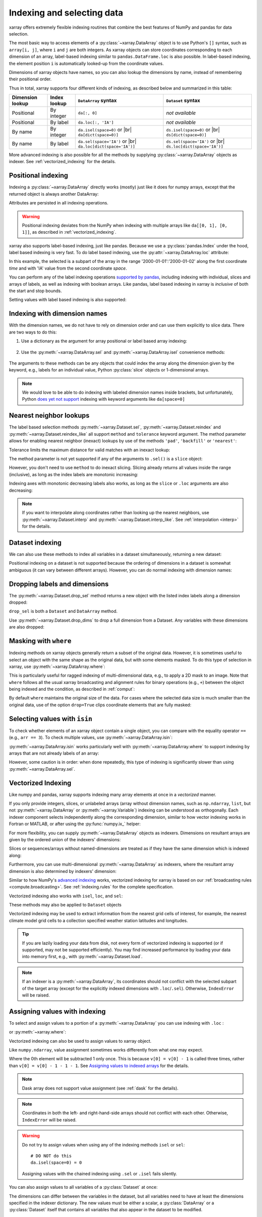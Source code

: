 .. _indexing:

Indexing and selecting data
===========================

.. ipython:: python
    :suppress:

    import numpy as np
    import pandas as pd
    import xarray as xr

    np.random.seed(123456)

xarray offers extremely flexible indexing routines that combine the best
features of NumPy and pandas for data selection.

The most basic way to access elements of a :py:class:`~xarray.DataArray`
object is to use Python's ``[]`` syntax, such as ``array[i, j]``, where
``i`` and ``j`` are both integers.
As xarray objects can store coordinates corresponding to each dimension of an
array, label-based indexing similar to ``pandas.DataFrame.loc`` is also possible.
In label-based indexing, the element position ``i`` is automatically
looked-up from the coordinate values.

Dimensions of xarray objects have names, so you can also lookup the dimensions
by name, instead of remembering their positional order.

Thus in total, xarray supports four different kinds of indexing, as described
below and summarized in this table:

.. |br| raw:: html

   <br />

+------------------+--------------+---------------------------------+--------------------------------+
| Dimension lookup | Index lookup | ``DataArray`` syntax            | ``Dataset`` syntax             |
+==================+==============+=================================+================================+
| Positional       | By integer   | ``da[:, 0]``                    | *not available*                |
+------------------+--------------+---------------------------------+--------------------------------+
| Positional       | By label     | ``da.loc[:, 'IA']``             | *not available*                |
+------------------+--------------+---------------------------------+--------------------------------+
| By name          | By integer   | ``da.isel(space=0)`` or |br|    | ``ds.isel(space=0)`` or |br|   |
|                  |              | ``da[dict(space=0)]``           | ``ds[dict(space=0)]``          |
+------------------+--------------+---------------------------------+--------------------------------+
| By name          | By label     | ``da.sel(space='IA')`` or |br|  | ``ds.sel(space='IA')`` or |br| |
|                  |              | ``da.loc[dict(space='IA')]``    | ``ds.loc[dict(space='IA')]``   |
+------------------+--------------+---------------------------------+--------------------------------+

More advanced indexing is also possible for all the methods by
supplying :py:class:`~xarray.DataArray` objects as indexer.
See :ref:`vectorized_indexing` for the details.


Positional indexing
-------------------

Indexing a :py:class:`~xarray.DataArray` directly works (mostly) just like it
does for numpy arrays, except that the returned object is always another
DataArray:

.. ipython:: python

    da = xr.DataArray(
        np.random.rand(4, 3),
        [
            ("time", pd.date_range("2000-01-01", periods=4)),
            ("space", ["IA", "IL", "IN"]),
        ],
    )
    da[:2]
    da[0, 0]
    da[:, [2, 1]]

Attributes are persisted in all indexing operations.

.. warning::

    Positional indexing deviates from the NumPy when indexing with multiple
    arrays like ``da[[0, 1], [0, 1]]``, as described in
    :ref:`vectorized_indexing`.

xarray also supports label-based indexing, just like pandas. Because
we use a :py:class:`pandas.Index` under the hood, label based indexing is very
fast. To do label based indexing, use the :py:attr:`~xarray.DataArray.loc` attribute:

.. ipython:: python

    da.loc["2000-01-01":"2000-01-02", "IA"]

In this example, the selected is a subpart of the array
in the range '2000-01-01':'2000-01-02' along the first coordinate `time`
and with 'IA' value from the second coordinate `space`.

You can perform any of the label indexing operations `supported by pandas`__,
including indexing with individual, slices and arrays of labels, as well as
indexing with boolean arrays. Like pandas, label based indexing in xarray is
*inclusive* of both the start and stop bounds.

__ http://pandas.pydata.org/pandas-docs/stable/indexing.html#indexing-label

Setting values with label based indexing is also supported:

.. ipython:: python

    da.loc["2000-01-01", ["IL", "IN"]] = -10
    da


Indexing with dimension names
-----------------------------

With the dimension names, we do not have to rely on dimension order and can
use them explicitly to slice data. There are two ways to do this:

1. Use a dictionary as the argument for array positional or label based array
   indexing:

    .. ipython:: python

        # index by integer array indices
        da[dict(space=0, time=slice(None, 2))]

        # index by dimension coordinate labels
        da.loc[dict(time=slice("2000-01-01", "2000-01-02"))]

2. Use the :py:meth:`~xarray.DataArray.sel` and :py:meth:`~xarray.DataArray.isel`
   convenience methods:

    .. ipython:: python

        # index by integer array indices
        da.isel(space=0, time=slice(None, 2))

        # index by dimension coordinate labels
        da.sel(time=slice("2000-01-01", "2000-01-02"))

The arguments to these methods can be any objects that could index the array
along the dimension given by the keyword, e.g., labels for an individual value,
Python :py:class:`slice` objects or 1-dimensional arrays.

.. note::

    We would love to be able to do indexing with labeled dimension names inside
    brackets, but unfortunately, Python `does yet not support`__ indexing with
    keyword arguments like ``da[space=0]``

__ http://legacy.python.org/dev/peps/pep-0472/


.. _nearest neighbor lookups:

Nearest neighbor lookups
------------------------

The label based selection methods :py:meth:`~xarray.Dataset.sel`,
:py:meth:`~xarray.Dataset.reindex` and :py:meth:`~xarray.Dataset.reindex_like` all
support ``method`` and ``tolerance`` keyword argument. The method parameter allows for
enabling nearest neighbor (inexact) lookups by use of the methods ``'pad'``,
``'backfill'`` or ``'nearest'``:

.. ipython:: python

    da = xr.DataArray([1, 2, 3], [("x", [0, 1, 2])])
    da.sel(x=[1.1, 1.9], method="nearest")
    da.sel(x=0.1, method="backfill")
    da.reindex(x=[0.5, 1, 1.5, 2, 2.5], method="pad")

Tolerance limits the maximum distance for valid matches with an inexact lookup:

.. ipython:: python

    da.reindex(x=[1.1, 1.5], method="nearest", tolerance=0.2)

The method parameter is not yet supported if any of the arguments
to ``.sel()`` is a ``slice`` object:

.. ipython::
   :verbatim:

   In [1]: da.sel(x=slice(1, 3), method="nearest")
   NotImplementedError

However, you don't need to use ``method`` to do inexact slicing. Slicing
already returns all values inside the range (inclusive), as long as the index
labels are monotonic increasing:

.. ipython:: python

    da.sel(x=slice(0.9, 3.1))

Indexing axes with monotonic decreasing labels also works, as long as the
``slice`` or ``.loc`` arguments are also decreasing:

.. ipython:: python

    reversed_da = da[::-1]
    reversed_da.loc[3.1:0.9]


.. note::

  If you want to interpolate along coordinates rather than looking up the
  nearest neighbors, use :py:meth:`~xarray.Dataset.interp` and
  :py:meth:`~xarray.Dataset.interp_like`.
  See :ref:`interpolation <interp>` for the details.


Dataset indexing
----------------

We can also use these methods to index all variables in a dataset
simultaneously, returning a new dataset:

.. ipython:: python

    da = xr.DataArray(
        np.random.rand(4, 3),
        [
            ("time", pd.date_range("2000-01-01", periods=4)),
            ("space", ["IA", "IL", "IN"]),
        ],
    )
    ds = da.to_dataset(name="foo")
    ds.isel(space=[0], time=[0])
    ds.sel(time="2000-01-01")

Positional indexing on a dataset is not supported because the ordering of
dimensions in a dataset is somewhat ambiguous (it can vary between different
arrays). However, you can do normal indexing with dimension names:

.. ipython:: python

    ds[dict(space=[0], time=[0])]
    ds.loc[dict(time="2000-01-01")]

Dropping labels and dimensions
------------------------------

The :py:meth:`~xarray.Dataset.drop_sel` method returns a new object with the listed
index labels along a dimension dropped:

.. ipython:: python

    ds.drop_sel(space=["IN", "IL"])

``drop_sel`` is both a ``Dataset`` and ``DataArray`` method.

Use :py:meth:`~xarray.Dataset.drop_dims` to drop a full dimension from a Dataset.
Any variables with these dimensions are also dropped:

.. ipython:: python

    ds.drop_dims("time")

.. _masking with where:

Masking with ``where``
----------------------

Indexing methods on xarray objects generally return a subset of the original data.
However, it is sometimes useful to select an object with the same shape as the
original data, but with some elements masked. To do this type of selection in
xarray, use :py:meth:`~xarray.DataArray.where`:

.. ipython:: python

    da = xr.DataArray(np.arange(16).reshape(4, 4), dims=["x", "y"])
    da.where(da.x + da.y < 4)

This is particularly useful for ragged indexing of multi-dimensional data,
e.g., to apply a 2D mask to an image. Note that ``where`` follows all the
usual xarray broadcasting and alignment rules for binary operations (e.g.,
``+``) between the object being indexed and the condition, as described in
:ref:`comput`:

.. ipython:: python

    da.where(da.y < 2)

By default ``where`` maintains the original size of the data.  For cases
where the selected data size is much smaller than the original data,
use of the option ``drop=True`` clips coordinate
elements that are fully masked:

.. ipython:: python

    da.where(da.y < 2, drop=True)

.. _selecting values with isin:

Selecting values with ``isin``
------------------------------

To check whether elements of an xarray object contain a single object, you can
compare with the equality operator ``==`` (e.g., ``arr == 3``). To check
multiple values, use :py:meth:`~xarray.DataArray.isin`:

.. ipython:: python

    da = xr.DataArray([1, 2, 3, 4, 5], dims=["x"])
    da.isin([2, 4])

:py:meth:`~xarray.DataArray.isin` works particularly well with
:py:meth:`~xarray.DataArray.where` to support indexing by arrays that are not
already labels of an array:

.. ipython:: python

    lookup = xr.DataArray([-1, -2, -3, -4, -5], dims=["x"])
    da.where(lookup.isin([-2, -4]), drop=True)

However, some caution is in order: when done repeatedly, this type of indexing
is significantly slower than using :py:meth:`~xarray.DataArray.sel`.

.. _vectorized_indexing:

Vectorized Indexing
-------------------

Like numpy and pandas, xarray supports indexing many array elements at once in a
`vectorized` manner.

If you only provide integers, slices, or unlabeled arrays (array without
dimension names, such as ``np.ndarray``, ``list``, but not
:py:meth:`~xarray.DataArray` or :py:meth:`~xarray.Variable`) indexing can be
understood as orthogonally. Each indexer component selects independently along
the corresponding dimension, similar to how vector indexing works in Fortran or
MATLAB, or after using the :py:func:`numpy.ix_` helper:

.. ipython:: python

    da = xr.DataArray(
        np.arange(12).reshape((3, 4)),
        dims=["x", "y"],
        coords={"x": [0, 1, 2], "y": ["a", "b", "c", "d"]},
    )
    da
    da[[0, 2, 2], [1, 3]]

For more flexibility, you can supply :py:meth:`~xarray.DataArray` objects
as indexers.
Dimensions on resultant arrays are given by the ordered union of the indexers'
dimensions:

.. ipython:: python

    ind_x = xr.DataArray([0, 1], dims=["x"])
    ind_y = xr.DataArray([0, 1], dims=["y"])
    da[ind_x, ind_y]  # orthogonal indexing
    da[ind_x, ind_x]  # vectorized indexing

Slices or sequences/arrays without named-dimensions are treated as if they have
the same dimension which is indexed along:

.. ipython:: python

    # Because [0, 1] is used to index along dimension 'x',
    # it is assumed to have dimension 'x'
    da[[0, 1], ind_x]

Furthermore, you can use multi-dimensional :py:meth:`~xarray.DataArray`
as indexers, where the resultant array dimension is also determined by
indexers' dimension:

.. ipython:: python

    ind = xr.DataArray([[0, 1], [0, 1]], dims=["a", "b"])
    da[ind]

Similar to how NumPy's `advanced indexing`_ works, vectorized
indexing for xarray is based on our
:ref:`broadcasting rules <compute.broadcasting>`.
See :ref:`indexing.rules` for the complete specification.

.. _advanced indexing: https://docs.scipy.org/doc/numpy-1.13.0/reference/arrays.indexing.html

Vectorized indexing also works with ``isel``, ``loc``, and ``sel``:

.. ipython:: python

    ind = xr.DataArray([[0, 1], [0, 1]], dims=["a", "b"])
    da.isel(y=ind)  # same as da[:, ind]

    ind = xr.DataArray([["a", "b"], ["b", "a"]], dims=["a", "b"])
    da.loc[:, ind]  # same as da.sel(y=ind)

These methods may also be applied to ``Dataset`` objects

.. ipython:: python

    ds = da.to_dataset(name="bar")
    ds.isel(x=xr.DataArray([0, 1, 2], dims=["points"]))

Vectorized indexing may be used to extract information from the nearest
grid cells of interest, for example, the nearest climate model grid cells
to a collection specified weather station latitudes and longitudes.

.. ipython:: python

    ds = xr.tutorial.open_dataset("air_temperature")

    # Define target latitude and longitude (where weather stations might be)
    target_lon = xr.DataArray([200, 201, 202, 205], dims="points")
    target_lat = xr.DataArray([31, 41, 42, 42], dims="points")

    # Retrieve data at the grid cells nearest to the target latitudes and longitudes
    da = ds["air"].sel(lon=target_lon, lat=target_lat, method="nearest")
    da

.. tip::

  If you are lazily loading your data from disk, not every form of vectorized
  indexing is supported (or if supported, may not be supported efficiently).
  You may find increased performance by loading your data into memory first,
  e.g., with :py:meth:`~xarray.Dataset.load`.

.. note::

  If an indexer is a :py:meth:`~xarray.DataArray`, its coordinates should not
  conflict with the selected subpart of the target array (except for the
  explicitly indexed dimensions with ``.loc``/``.sel``).
  Otherwise, ``IndexError`` will be raised.


.. _assigning_values:

Assigning values with indexing
------------------------------

To select and assign values to a portion of a :py:meth:`~xarray.DataArray` you
can use indexing with ``.loc`` :

.. ipython:: python

    ds = xr.tutorial.open_dataset("air_temperature")

    # add an empty 2D dataarray
    ds["empty"] = xr.full_like(ds.air.mean("time"), fill_value=0)

    # modify one grid point using loc()
    ds["empty"].loc[dict(lon=260, lat=30)] = 100

    # modify a 2D region using loc()
    lc = ds.coords["lon"]
    la = ds.coords["lat"]
    ds["empty"].loc[
        dict(lon=lc[(lc > 220) & (lc < 260)], lat=la[(la > 20) & (la < 60)])
    ] = 100

or :py:meth:`~xarray.where`:

.. ipython:: python

    # modify one grid point using xr.where()
    ds["empty"] = xr.where(
        (ds.coords["lat"] == 20) & (ds.coords["lon"] == 260), 100, ds["empty"]
    )

    # or modify a 2D region using xr.where()
    mask = (
        (ds.coords["lat"] > 20)
        & (ds.coords["lat"] < 60)
        & (ds.coords["lon"] > 220)
        & (ds.coords["lon"] < 260)
    )
    ds["empty"] = xr.where(mask, 100, ds["empty"])



Vectorized indexing can also be used to assign values to xarray object.

.. ipython:: python

    da = xr.DataArray(
        np.arange(12).reshape((3, 4)),
        dims=["x", "y"],
        coords={"x": [0, 1, 2], "y": ["a", "b", "c", "d"]},
    )
    da
    da[0] = -1  # assignment with broadcasting
    da

    ind_x = xr.DataArray([0, 1], dims=["x"])
    ind_y = xr.DataArray([0, 1], dims=["y"])
    da[ind_x, ind_y] = -2  # assign -2 to (ix, iy) = (0, 0) and (1, 1)
    da

    da[ind_x, ind_y] += 100  # increment is also possible
    da

Like ``numpy.ndarray``, value assignment sometimes works differently from what one may expect.

.. ipython:: python

    da = xr.DataArray([0, 1, 2, 3], dims=["x"])
    ind = xr.DataArray([0, 0, 0], dims=["x"])
    da[ind] -= 1
    da

Where the 0th element will be subtracted 1 only once.
This is because ``v[0] = v[0] - 1`` is called three times, rather than
``v[0] = v[0] - 1 - 1 - 1``.
See `Assigning values to indexed arrays`__ for the details.

__ https://docs.scipy.org/doc/numpy/user/basics.indexing.html#assigning-values-to-indexed-arrays


.. note::
  Dask array does not support value assignment
  (see :ref:`dask` for the details).

.. note::

  Coordinates in both the left- and right-hand-side arrays should not
  conflict with each other.
  Otherwise, ``IndexError`` will be raised.

.. warning::

  Do not try to assign values when using any of the indexing methods ``isel``
  or ``sel``::

    # DO NOT do this
    da.isel(space=0) = 0

  Assigning values with the chained indexing using ``.sel`` or ``.isel`` fails silently.

  .. ipython:: python

      da = xr.DataArray([0, 1, 2, 3], dims=["x"])
      # DO NOT do this
      da.isel(x=[0, 1, 2])[1] = -1
      da

You can also assign values to all variables of a :py:class:`Dataset` at once:

.. ipython:: python

    ds_org = xr.tutorial.open_dataset("eraint_uvz").isel(
        latitude=slice(56, 59), longitude=slice(255, 258), level=0
    )
    # set all values to 0
    ds = xr.zeros_like(ds_org)
    ds

    # by integer
    ds[dict(latitude=2, longitude=2)] = 1
    ds["u"]
    ds["v"]

    # by label
    ds.loc[dict(latitude=47.25, longitude=[11.25, 12])] = 100
    ds["u"]

    # dataset as new values
    new_dat = ds_org.loc[dict(latitude=48, longitude=[11.25, 12])]
    new_dat
    ds.loc[dict(latitude=47.25, longitude=[11.25, 12])] = new_dat
    ds["u"]

The dimensions can differ between the variables in the dataset, but all variables need to have at least the dimensions specified in the indexer dictionary.
The new values must be either a scalar, a :py:class:`DataArray` or a :py:class:`Dataset` itself that contains all variables that also appear in the dataset to be modified.

.. _more_advanced_indexing:

More advanced indexing
-----------------------

The use of :py:meth:`~xarray.DataArray` objects as indexers enables very
flexible indexing. The following is an example of the pointwise indexing:

.. ipython:: python

    da = xr.DataArray(np.arange(56).reshape((7, 8)), dims=["x", "y"])
    da
    da.isel(x=xr.DataArray([0, 1, 6], dims="z"), y=xr.DataArray([0, 1, 0], dims="z"))


where three elements at ``(ix, iy) = ((0, 0), (1, 1), (6, 0))`` are selected
and mapped along a new dimension ``z``.

If you want to add a coordinate to the new dimension ``z``,
you can supply a :py:class:`~xarray.DataArray` with a coordinate,

.. ipython:: python

    da.isel(
        x=xr.DataArray([0, 1, 6], dims="z", coords={"z": ["a", "b", "c"]}),
        y=xr.DataArray([0, 1, 0], dims="z"),
    )

Analogously, label-based pointwise-indexing is also possible by the ``.sel``
method:

.. ipython:: python

    da = xr.DataArray(
        np.random.rand(4, 3),
        [
            ("time", pd.date_range("2000-01-01", periods=4)),
            ("space", ["IA", "IL", "IN"]),
        ],
    )
    times = xr.DataArray(
        pd.to_datetime(["2000-01-03", "2000-01-02", "2000-01-01"]), dims="new_time"
    )
    da.sel(space=xr.DataArray(["IA", "IL", "IN"], dims=["new_time"]), time=times)

.. _align and reindex:

Align and reindex
-----------------

xarray's ``reindex``, ``reindex_like`` and ``align`` impose a ``DataArray`` or
``Dataset`` onto a new set of coordinates corresponding to dimensions. The
original values are subset to the index labels still found in the new labels,
and values corresponding to new labels not found in the original object are
in-filled with `NaN`.

xarray operations that combine multiple objects generally automatically align
their arguments to share the same indexes. However, manual alignment can be
useful for greater control and for increased performance.

To reindex a particular dimension, use :py:meth:`~xarray.DataArray.reindex`:

.. ipython:: python

    da.reindex(space=["IA", "CA"])

The :py:meth:`~xarray.DataArray.reindex_like` method is a useful shortcut.
To demonstrate, we will make a subset DataArray with new values:

.. ipython:: python

    foo = da.rename("foo")
    baz = (10 * da[:2, :2]).rename("baz")
    baz

Reindexing ``foo`` with ``baz`` selects out the first two values along each
dimension:

.. ipython:: python

    foo.reindex_like(baz)

The opposite operation asks us to reindex to a larger shape, so we fill in
the missing values with `NaN`:

.. ipython:: python

    baz.reindex_like(foo)

The :py:func:`~xarray.align` function lets us perform more flexible database-like
``'inner'``, ``'outer'``, ``'left'`` and ``'right'`` joins:

.. ipython:: python

    xr.align(foo, baz, join="inner")
    xr.align(foo, baz, join="outer")

Both ``reindex_like`` and ``align`` work interchangeably between
:py:class:`~xarray.DataArray` and :py:class:`~xarray.Dataset` objects, and with any number of matching dimension names:

.. ipython:: python

    ds
    ds.reindex_like(baz)
    other = xr.DataArray(["a", "b", "c"], dims="other")
    # this is a no-op, because there are no shared dimension names
    ds.reindex_like(other)

.. _indexing.missing_coordinates:

Missing coordinate labels
-------------------------

Coordinate labels for each dimension are optional (as of xarray v0.9). Label
based indexing with ``.sel`` and ``.loc`` uses standard positional,
integer-based indexing as a fallback for dimensions without a coordinate label:

.. ipython:: python

    da = xr.DataArray([1, 2, 3], dims="x")
    da.sel(x=[0, -1])

Alignment between xarray objects where one or both do not have coordinate labels
succeeds only if all dimensions of the same name have the same length.
Otherwise, it raises an informative error:

.. ipython::
    :verbatim:

    In [62]: xr.align(da, da[:2])
    ValueError: arguments without labels along dimension 'x' cannot be aligned because they have different dimension sizes: {2, 3}

Underlying Indexes
------------------

xarray uses the :py:class:`pandas.Index` internally to perform indexing
operations.  If you need to access the underlying indexes, they are available
through the :py:attr:`~xarray.DataArray.indexes` attribute.

.. ipython:: python

    da = xr.DataArray(
        np.random.rand(4, 3),
        [
            ("time", pd.date_range("2000-01-01", periods=4)),
            ("space", ["IA", "IL", "IN"]),
        ],
    )
    da
    da.indexes
    da.indexes["time"]

Use :py:meth:`~xarray.DataArray.get_index` to get an index for a dimension,
falling back to a default :py:class:`pandas.RangeIndex` if it has no coordinate
labels:

.. ipython:: python

    da = xr.DataArray([1, 2, 3], dims="x")
    da
    da.get_index("x")


.. _copies_vs_views:

Copies vs. Views
----------------

Whether array indexing returns a view or a copy of the underlying
data depends on the nature of the labels.

For positional (integer)
indexing, xarray follows the same rules as NumPy:

* Positional indexing with only integers and slices returns a view.
* Positional indexing with arrays or lists returns a copy.

The rules for label based indexing are more complex:

* Label-based indexing with only slices returns a view.
* Label-based indexing with arrays returns a copy.
* Label-based indexing with scalars returns a view or a copy, depending
  upon if the corresponding positional indexer can be represented as an
  integer or a slice object. The exact rules are determined by pandas.

Whether data is a copy or a view is more predictable in xarray than in pandas, so
unlike pandas, xarray does not produce `SettingWithCopy warnings`_. However, you
should still avoid assignment with chained indexing.

.. _SettingWithCopy warnings: http://pandas.pydata.org/pandas-docs/stable/indexing.html#returning-a-view-versus-a-copy


.. _multi-level indexing:

Multi-level indexing
--------------------

Just like pandas, advanced indexing on multi-level indexes is possible with
``loc`` and ``sel``. You can slice a multi-index by providing multiple indexers,
i.e., a tuple of slices, labels, list of labels, or any selector allowed by
pandas:

.. ipython:: python

    midx = pd.MultiIndex.from_product([list("abc"), [0, 1]], names=("one", "two"))
    mda = xr.DataArray(np.random.rand(6, 3), [("x", midx), ("y", range(3))])
    mda
    mda.sel(x=(list("ab"), [0]))

You can also select multiple elements by providing a list of labels or tuples or
a slice of tuples:

.. ipython:: python

    mda.sel(x=[("a", 0), ("b", 1)])

Additionally, xarray supports dictionaries:

.. ipython:: python

    mda.sel(x={"one": "a", "two": 0})

For convenience, ``sel`` also accepts multi-index levels directly
as keyword arguments:

.. ipython:: python

    mda.sel(one="a", two=0)

Note that using ``sel`` it is not possible to mix a dimension
indexer with level indexers for that dimension
(e.g., ``mda.sel(x={'one': 'a'}, two=0)`` will raise a ``ValueError``).

Like pandas, xarray handles partial selection on multi-index (level drop).
As shown below, it also renames the dimension / coordinate when the
multi-index is reduced to a single index.

.. ipython:: python

    mda.loc[{"one": "a"}, ...]

Unlike pandas, xarray does not guess whether you provide index levels or
dimensions when using ``loc`` in some ambiguous cases. For example, for
``mda.loc[{'one': 'a', 'two': 0}]`` and ``mda.loc['a', 0]`` xarray
always interprets ('one', 'two') and ('a', 0) as the names and
labels of the 1st and 2nd dimension, respectively. You must specify all
dimensions or use the ellipsis in the ``loc`` specifier, e.g. in the example
above, ``mda.loc[{'one': 'a', 'two': 0}, :]`` or ``mda.loc[('a', 0), ...]``.


.. _indexing.rules:

Indexing rules
--------------

Here we describe the full rules xarray uses for vectorized indexing. Note that
this is for the purposes of explanation: for the sake of efficiency and to
support various backends, the actual implementation is different.

0. (Only for label based indexing.) Look up positional indexes along each
   dimension from the corresponding :py:class:`pandas.Index`.

1. A full slice object ``:`` is inserted for each dimension without an indexer.

2. ``slice`` objects are converted into arrays, given by
   ``np.arange(*slice.indices(...))``.

3. Assume dimension names for array indexers without dimensions, such as
   ``np.ndarray`` and ``list``, from the dimensions to be indexed along.
   For example, ``v.isel(x=[0, 1])`` is understood as
   ``v.isel(x=xr.DataArray([0, 1], dims=['x']))``.

4. For each variable in a ``Dataset`` or  ``DataArray`` (the array and its
   coordinates):

   a. Broadcast all relevant indexers based on their dimension names
      (see :ref:`compute.broadcasting` for full details).

   b. Index the underling array by the broadcast indexers, using NumPy's
      advanced indexing rules.

5. If any indexer DataArray has coordinates and no coordinate with the
   same name exists, attach them to the indexed object.

.. note::

  Only 1-dimensional boolean arrays can be used as indexers.
